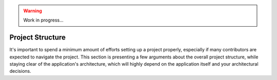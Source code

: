.. warning::

    Work in progress...

.. _section-project-structure:

Project Structure
=================

It's important to spend a minimum amount of efforts setting up a project
properly, especially if many contributors are expected to navigate the project.
This section is presenting a few arguments about the overall project structure,
while staying clear of the application's architecture, which will highly depend
on the application itself and your architectural decisions.
